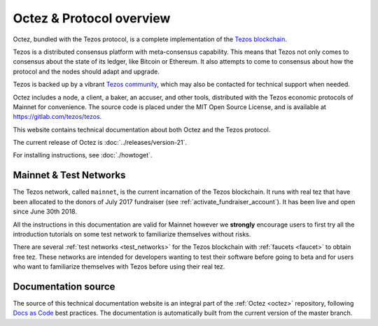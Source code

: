 .. _octez:

Octez & Protocol overview
-------------------------

Octez, bundled with the Tezos protocol, is a complete implementation of the `Tezos blockchain <https://tezos.com>`__.

Tezos is a distributed consensus platform with meta-consensus
capability. This means that Tezos not only comes to consensus about the state of its ledger,
like Bitcoin or Ethereum. It also attempts to come to consensus about how the
protocol and the nodes should adapt and upgrade.

.. _tezos_community:

Tezos is backed up by a vibrant `Tezos community <https://tezos.com/community>`__, which may also be contacted for technical support when needed.

Octez includes a node, a client, a baker, an accuser, and other tools, distributed with the Tezos economic protocols of Mainnet for convenience.
The source code is placed under the MIT Open Source License, and
is available at https://gitlab.com/tezos/tezos.

This website contains technical documentation about both Octez and the Tezos protocol.

The current release of Octez is :doc:`../releases/version-21`.

For installing instructions, see :doc:`./howtoget`.

Mainnet & Test Networks
~~~~~~~~~~~~~~~~~~~~~~~

The Tezos network, called ``mainnet``, is the current incarnation of the Tezos blockchain.
It runs with real tez that have been allocated to the
donors of July 2017 fundraiser (see :ref:`activate_fundraiser_account`).
It has been live and open since June 30th 2018.

All the instructions in this documentation are valid for Mainnet
however we **strongly** encourage users to first try all the
introduction tutorials on some test network to familiarize themselves without
risks.

There are several :ref:`test networks <test_networks>` for the Tezos blockchain with
:ref:`faucets <faucet>` to obtain free tez.
These networks are intended for developers wanting to test their
software before going to beta and for users who want to familiarize
themselves with Tezos before using their real tez.

Documentation source
~~~~~~~~~~~~~~~~~~~~

The source of this technical documentation website is an integral part of the :ref:`Octez <octez>` repository, following `Docs as Code <https://www.writethedocs.org/guide/docs-as-code/>`_ best practices. The documentation is automatically built from the current version of the master branch.
